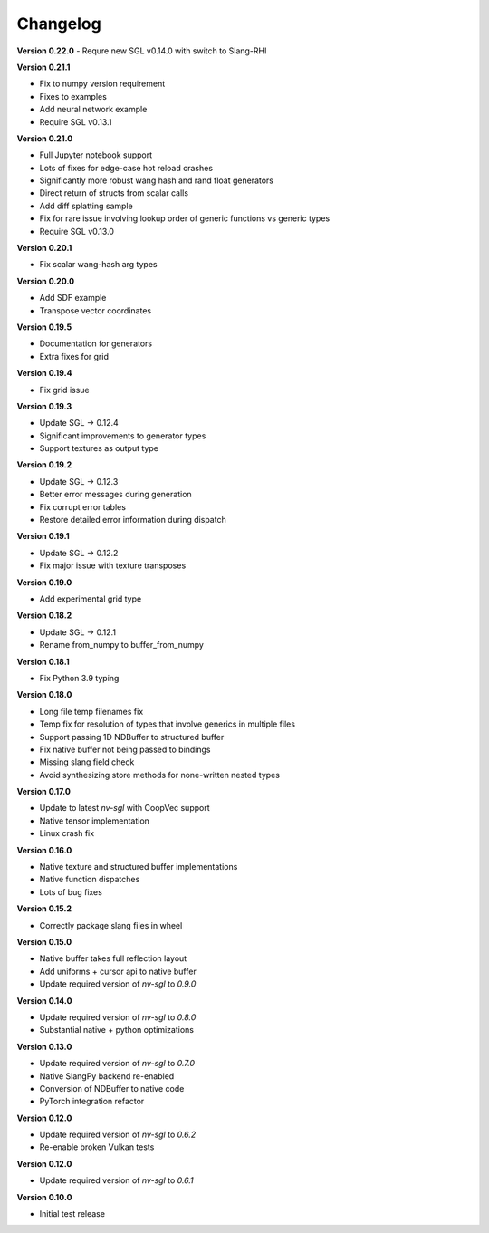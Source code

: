Changelog
---------

**Version 0.22.0**
- Requre new SGL v0.14.0 with switch to Slang-RHI

**Version 0.21.1**

- Fix to numpy version requirement
- Fixes to examples
- Add neural network example
- Require SGL v0.13.1

**Version 0.21.0**

- Full Jupyter notebook support 
- Lots of fixes for edge-case hot reload crashes
- Significantly more robust wang hash and rand float generators
- Direct return of structs from scalar calls
- Add diff splatting sample
- Fix for rare issue involving lookup order of generic functions vs generic types
- Require SGL v0.13.0

**Version 0.20.1**

- Fix scalar wang-hash arg types

**Version 0.20.0**

- Add SDF example
- Transpose vector coordinates

**Version 0.19.5**

- Documentation for generators 
- Extra fixes for grid

**Version 0.19.4**

- Fix grid issue

**Version 0.19.3**

- Update SGL -> 0.12.4
- Significant improvements to generator types 
- Support textures as output type

**Version 0.19.2**

- Update SGL -> 0.12.3
- Better error messages during generation
- Fix corrupt error tables 
- Restore detailed error information during dispatch

**Version 0.19.1**

- Update SGL -> 0.12.2
- Fix major issue with texture transposes

**Version 0.19.0**

- Add experimental grid type

**Version 0.18.2**

- Update SGL -> 0.12.1
- Rename from_numpy to buffer_from_numpy

**Version 0.18.1**

- Fix Python 3.9 typing

**Version 0.18.0**

- Long file temp filenames fix 
- Temp fix for resolution of types that involve generics in multiple files 
- Support passing 1D NDBuffer to structured buffer 
- Fix native buffer not being passed to bindings 
- Missing slang field check 
- Avoid synthesizing store methods for none-written nested types

**Version 0.17.0**

- Update to latest `nv-sgl` with CoopVec support
- Native tensor implementation
- Linux crash fix

**Version 0.16.0**

- Native texture and structured buffer implementations
- Native function dispatches
- Lots of bug fixes

**Version 0.15.2**

- Correctly package slang files in wheel

**Version 0.15.0**

- Native buffer takes full reflection layout
- Add uniforms + cursor api to native buffer
- Update required version of `nv-sgl` to `0.9.0`

**Version 0.14.0**

- Update required version of `nv-sgl` to `0.8.0`
- Substantial native + python optimizations

**Version 0.13.0**

- Update required version of `nv-sgl` to `0.7.0`
- Native SlangPy backend re-enabled 
- Conversion of NDBuffer to native code 
- PyTorch integration refactor

**Version 0.12.0**

- Update required version of `nv-sgl` to `0.6.2`
- Re-enable broken Vulkan tests

**Version 0.12.0**

- Update required version of `nv-sgl` to `0.6.1`

**Version 0.10.0**

- Initial test release
